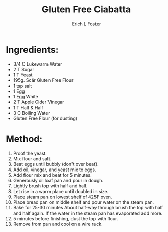 #+TITLE:       Gluten Free Ciabatta
#+AUTHOR:      Erich L Foster
#+EMAIL:       
#+URI:         /Recipes/Bread/GlutenFreeCiabatta
#+KEYWORDS:    bread, gluten free, italian
#+TAGS:        :bread:gluten:free:italian:
#+LANGUAGE:    en
#+OPTIONS:     H:3 num:nil toc:nil \n:nil ::t |:t ^:nil -:nil f:t *:t <:t
#+DESCRIPTION: A surprisingly good gluten free ciabatta
* Ingredients:
- 3/4 C Lukewarm Water
- 2 T Sugar
- 1 T Yeast
- 195g. Scär Gluten Free Flour
- 1 tsp salt
- 1 Egg
- 1 Egg White
- 2 T Apple Cider Vinegar
- 1 T Half & Half
- 3 C Boiling Water
- Gluten Free Flour (for dusting)

* Method:
1. Proof the yeast.
2. Mix flour and salt.
3. Beat eggs until bubbly (don't over beat).
4. Add oil, vinegar, and yeast mix to eggs.
5. Add flour mix and beat for 5 minutes.
6. Generously oil loaf pan and pour in dough.
7. Lightly brush top with half and half.
8. Let rise in a warm place until doubled in size.
9. Place steam pan on lowest shelf of 425F oven.
10. Place bread pan on middle shelf and pour water on the steam pan.
11. Bake for 25-30 minutes About half-way through brush the top with half and half
    again. If the water in the steam pan has evaporated add more.
12. 5 minutes before finishing, dust the top with flour.
13. Remove from pan and cool on a wire rack.
